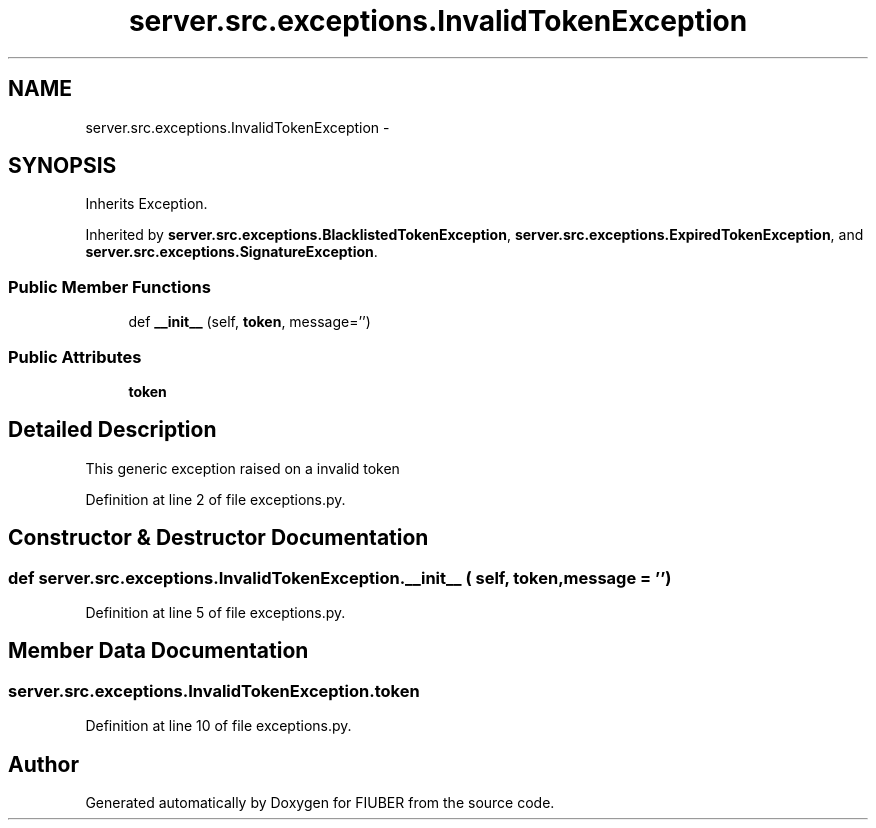 .TH "server.src.exceptions.InvalidTokenException" 3 "Thu Nov 30 2017" "Version 1.0.0" "FIUBER" \" -*- nroff -*-
.ad l
.nh
.SH NAME
server.src.exceptions.InvalidTokenException \- 
.SH SYNOPSIS
.br
.PP
.PP
Inherits Exception\&.
.PP
Inherited by \fBserver\&.src\&.exceptions\&.BlacklistedTokenException\fP, \fBserver\&.src\&.exceptions\&.ExpiredTokenException\fP, and \fBserver\&.src\&.exceptions\&.SignatureException\fP\&.
.SS "Public Member Functions"

.in +1c
.ti -1c
.RI "def \fB__init__\fP (self, \fBtoken\fP, message='')"
.br
.in -1c
.SS "Public Attributes"

.in +1c
.ti -1c
.RI "\fBtoken\fP"
.br
.in -1c
.SH "Detailed Description"
.PP 

.PP
.nf
This generic exception raised on a invalid token
.fi
.PP
 
.PP
Definition at line 2 of file exceptions\&.py\&.
.SH "Constructor & Destructor Documentation"
.PP 
.SS "def server\&.src\&.exceptions\&.InvalidTokenException\&.__init__ ( self,  token,  message = \fC''\fP)"

.PP
Definition at line 5 of file exceptions\&.py\&.
.SH "Member Data Documentation"
.PP 
.SS "server\&.src\&.exceptions\&.InvalidTokenException\&.token"

.PP
Definition at line 10 of file exceptions\&.py\&.

.SH "Author"
.PP 
Generated automatically by Doxygen for FIUBER from the source code\&.
